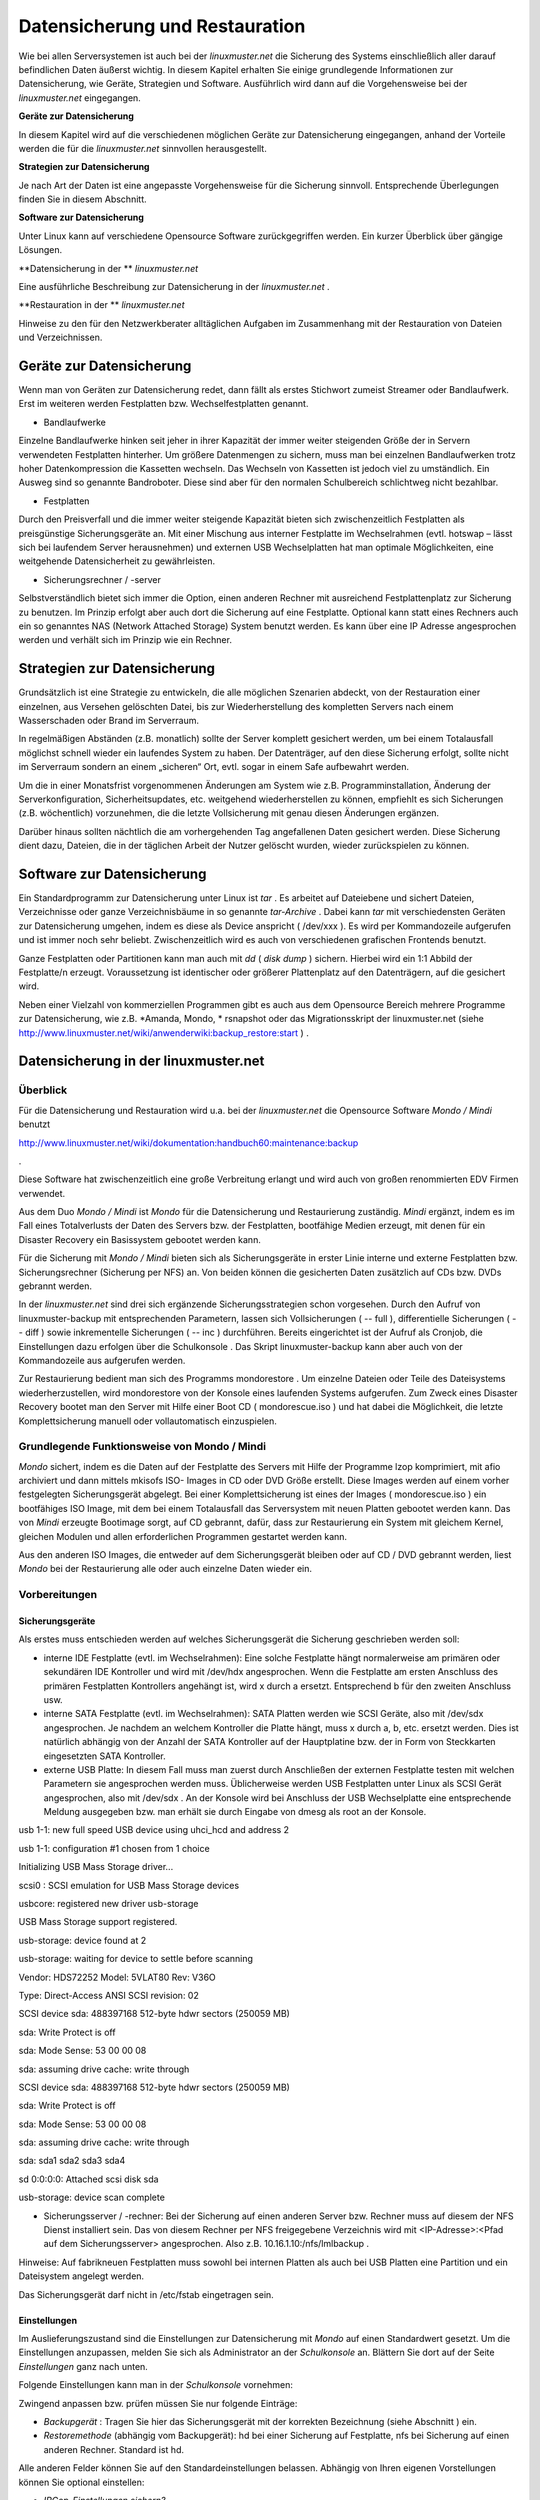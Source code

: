 Datensicherung und Restauration
===============================


Wie bei allen Serversystemen ist auch bei der
*linuxmuster.net*
die Sicherung des Systems einschließlich aller darauf befindlichen Daten äußerst wichtig. In diesem Kapitel erhalten Sie einige grundlegende Informationen zur Datensicherung, wie Geräte, Strategien und Software. Ausführlich wird dann auf die Vorgehensweise bei der
*linuxmuster.net*
eingegangen.


**Geräte zur Datensicherung**

In diesem Kapitel wird auf die verschiedenen möglichen Geräte zur Datensicherung eingegangen, anhand der Vorteile werden die für die
*linuxmuster.net*
sinnvollen herausgestellt.

**Strategien zur Datensicherung**

Je nach Art der Daten ist eine angepasste Vorgehensweise für die Sicherung sinnvoll. Entsprechende Überlegungen finden Sie in diesem Abschnitt.

**Software zur Datensicherung**

Unter Linux kann auf verschiedene Opensource Software zurückgegriffen werden. Ein kurzer Überblick über gängige Lösungen.

**Datensicherung in der **
*linuxmuster.net*

Eine ausführliche Beschreibung zur Datensicherung in der
*linuxmuster.net*
.

**Restauration in der **
*linuxmuster.net*

Hinweise zu den für den Netzwerkberater alltäglichen Aufgaben im Zusammenhang mit der Restauration von Dateien und Verzeichnissen.

Geräte zur Datensicherung
-------------------------

Wenn man von Geräten zur Datensicherung redet, dann fällt als erstes Stichwort zumeist Streamer oder Bandlaufwerk. Erst im weiteren werden Festplatten bzw. Wechselfestplatten genannt.

*   Bandlaufwerke



Einzelne Bandlaufwerke hinken seit jeher in ihrer Kapazität der immer weiter steigenden Größe der in Servern verwendeten Festplatten hinterher.
Um größere Datenmengen zu sichern, muss man bei einzelnen Bandlaufwerken trotz hoher Datenkompression die Kassetten wechseln. Das Wechseln von Kassetten ist jedoch viel zu umständlich. Ein Ausweg sind so genannte Bandroboter. Diese sind aber für den normalen Schulbereich schlichtweg nicht bezahlbar.



*   Festplatten



Durch den Preisverfall und die immer weiter steigende Kapazität bieten sich zwischenzeitlich Festplatten als preisgünstige Sicherungsgeräte an. Mit einer Mischung aus interner Festplatte im Wechselrahmen (evtl. hotswap – lässt sich bei laufendem Server herausnehmen) und externen USB Wechselplatten hat man optimale Möglichkeiten, eine weitgehende Datensicherheit zu gewährleisten.

*   Sicherungsrechner / -server



Selbstverständlich bietet sich immer die Option, einen anderen Rechner mit ausreichend Festplattenplatz zur Sicherung zu benutzen. Im Prinzip erfolgt aber auch dort die Sicherung auf eine Festplatte. Optional kann statt eines Rechners auch ein so genanntes NAS (Network Attached Storage) System benutzt werden. Es kann über eine IP Adresse angesprochen werden und verhält sich im Prinzip wie ein Rechner.


Strategien zur Datensicherung
-----------------------------

Grundsätzlich ist eine Strategie zu entwickeln, die alle möglichen Szenarien abdeckt, von der Restauration einer einzelnen, aus Versehen gelöschten Datei, bis zur Wiederherstellung des kompletten Servers nach einem Wasserschaden oder Brand im Serverraum.

In regelmäßigen Abständen (z.B. monatlich) sollte der Server komplett gesichert werden, um bei einem Totalausfall möglichst schnell wieder ein laufendes System zu haben. Der Datenträger, auf den diese Sicherung erfolgt, sollte nicht im Serverraum sondern an einem „sicheren“ Ort, evtl. sogar in einem Safe aufbewahrt werden.

Um die in einer Monatsfrist vorgenommenen Änderungen am System wie z.B. Programminstallation, Änderung der Serverkonfiguration, Sicherheitsupdates, etc. weitgehend wiederherstellen zu können, empfiehlt es sich Sicherungen (z.B. wöchentlich) vorzunehmen, die die letzte Vollsicherung mit genau diesen Änderungen ergänzen.

Darüber hinaus sollten nächtlich die am vorhergehenden Tag angefallenen Daten gesichert werden. Diese Sicherung dient dazu, Dateien, die in der täglichen Arbeit der Nutzer gelöscht wurden, wieder zurückspielen zu können.

Software zur Datensicherung
---------------------------

Ein Standardprogramm zur Datensicherung unter Linux ist
*tar*
. Es arbeitet auf Dateiebene und sichert Dateien, Verzeichnisse oder ganze Verzeichnisbäume in so genannte
*tar-Archive*
. Dabei kann
*tar*
mit verschiedensten Geräten zur Datensicherung umgehen, indem es diese als Device anspricht (
/dev/xxx
). Es wird per Kommandozeile aufgerufen und ist immer noch sehr beliebt. Zwischenzeitlich wird es auch von verschiedenen grafischen Frontends benutzt.

Ganze Festplatten oder Partitionen kann man auch mit
*dd*
(
*disk dump*
) sichern. Hierbei wird ein 1:1 Abbild der Festplatte/n erzeugt. Voraussetzung ist identischer oder größerer Plattenplatz auf den Datenträgern, auf die gesichert wird.

Neben einer Vielzahl von kommerziellen Programmen gibt es auch aus dem Opensource Bereich mehrere Programme zur Datensicherung, wie z.B.
*Amanda, Mondo, *
rsnapshot oder das Migrationsskript der linuxmuster.net (siehe
`http://www.linuxmuster.net/wiki/anwenderwiki:backup_restore:start <http://www.linuxmuster.net/wiki/anwenderwiki:backup_restore:start>`_
)
.

Datensicherung in der linuxmuster.net
-------------------------------------

Überblick
~~~~~~~~~

Für die Datensicherung und Restauration wird
u.a.
bei der
*linuxmuster.net*
die Opensource Software
*Mondo / Mindi*
benutzt

`http://www.linuxmuster.net/wiki/dokumentation:handbuch60:maintenance:backup <http://www.linuxmuster.net/wiki/dokumentation:handbuch60:maintenance:backup>`_

.

Diese Software hat zwischenzeitlich eine große Verbreitung erlangt und wird auch von großen renommierten EDV Firmen verwendet.

Aus dem Duo
*Mondo / Mindi*
ist
*Mondo*
für die Datensicherung und Restaurierung zuständig.
*Mindi*
ergänzt, indem es im Fall eines Totalverlusts der Daten des Servers bzw. der Festplatten, bootfähige Medien erzeugt, mit denen für ein Disaster Recovery ein Basissystem gebootet werden kann.

Für die Sicherung mit
*Mondo / Mindi*
bieten sich als Sicherungsgeräte in erster Linie interne und externe Festplatten bzw. Sicherungsrechner (Sicherung per NFS) an. Von beiden können die gesicherten Daten zusätzlich auf CDs bzw. DVDs gebrannt werden.

In der
*linuxmuster.net*
sind drei sich ergänzende Sicherungsstrategien schon vorgesehen. Durch den Aufruf von
linuxmuster-backup
mit entsprechenden Parametern, lassen sich Vollsicherungen (
-- full
), differentielle Sicherungen (
-- diff
)
sowie inkrementelle Sicherungen (
-- inc
) durchführen. Bereits
eingerichtet ist der Aufruf als Cronjob, die Einstellungen dazu erfolgen über die
Schulkonsole
. Das Skript
linuxmuster-backup
kann aber auch von der Kommandozeile aus aufgerufen werden.

Zur Restaurierung bedient man sich des Programms
mondorestore
. Um einzelne Dateien oder Teile des Dateisystems wiederherzustellen, wird
mondorestore
von der Konsole eines laufenden Systems aufgerufen. Zum Zweck eines Disaster Recovery bootet man den Server mit Hilfe einer Boot CD (
mondorescue.iso
) und hat dabei die Möglichkeit, die letzte Komplettsicherung manuell oder vollautomatisch einzuspielen.

Grundlegende Funktionsweise von Mondo / Mindi
~~~~~~~~~~~~~~~~~~~~~~~~~~~~~~~~~~~~~~~~~~~~~

*Mondo*
sichert, indem es die Daten auf der Festplatte des Servers mit Hilfe der Programme
lzop
komprimiert, mit
afio
archiviert und dann mittels
mkisofs
ISO- Images in CD oder DVD Größe erstellt. Diese Images werden auf
einem vorher festgelegten Sicherungsgerät abgelegt. Bei einer Komplettsicherung ist eines der Images (
mondorescue.iso
) ein bootfähiges ISO Image, mit dem bei einem Totalausfall das Serversystem mit neuen Platten gebootet werden kann. Das von
*Mindi*
erzeugte Bootimage sorgt, auf CD gebrannt, dafür, dass zur Restaurierung ein System mit gleichem Kernel, gleichen Modulen und allen erforderlichen Programmen gestartet werden kann.

Aus den anderen ISO Images, die entweder auf dem Sicherungsgerät bleiben oder auf CD / DVD gebrannt werden, liest
*Mondo*
bei der Restaurierung alle oder auch einzelne Daten wieder ein.

Vorbereitungen
~~~~~~~~~~~~~~~

Sicherungsgeräte
^^^^^^^^^^^^^^^^

Als erstes muss entschieden werden auf welches Sicherungsgerät die Sicherung geschrieben werden soll:

*   interne IDE Festplatte (evtl. im Wechselrahmen):
    Eine solche Festplatte hängt normalerweise am primären oder sekundären IDE Kontroller und wird mit
    /dev/hdx
    angesprochen. Wenn die Festplatte am ersten Anschluss des primären Festplatten Kontrollers angehängt ist, wird
    x
    durch
    a
    ersetzt. Entsprechend
    b
    für den zweiten Anschluss usw.



*   interne SATA Festplatte (evtl. im Wechselrahmen): SATA Platten werden wie SCSI Geräte, also mit
    /dev/sdx
    angesprochen. Je nachdem an welchem Kontroller die Platte hängt, muss
    x
    durch
    a, b,
    etc. ersetzt werden. Dies ist natürlich abhängig von der Anzahl der SATA Kontroller auf der Hauptplatine bzw. der in Form von Steckkarten eingesetzten SATA Kontroller.



*   externe USB Platte: In diesem Fall muss man zuerst durch Anschließen der externen Festplatte testen mit welchen Parametern sie angesprochen werden muss. Üblicherweise werden USB Festplatten unter Linux als SCSI Gerät angesprochen, also mit
    /dev/sdx
    . An der Konsole wird bei Anschluss der USB Wechselplatte eine entsprechende Meldung ausgegeben bzw. man erhält sie durch Eingabe von
    dmesg
    als root an der Konsole.



usb 1-1: new full speed USB device using uhci_hcd and address 2

usb 1-1: configuration #1 chosen from 1 choice

Initializing USB Mass Storage driver...

scsi0 : SCSI emulation for USB Mass Storage devices

usbcore: registered new driver usb-storage

USB Mass Storage support registered.

usb-storage: device found at 2

usb-storage: waiting for device to settle before scanning

Vendor: HDS72252
Model: 5VLAT80
Rev: V36O

Type:
Direct-Access
ANSI SCSI revision: 02

SCSI device sda: 488397168 512-byte hdwr sectors (250059 MB)

sda: Write Protect is off

sda: Mode Sense: 53 00 00 08

sda: assuming drive cache: write through

SCSI device sda: 488397168 512-byte hdwr sectors (250059 MB)

sda: Write Protect is off

sda: Mode Sense: 53 00 00 08

sda: assuming drive cache: write through

sda: sda1 sda2 sda3 sda4

sd 0:0:0:0: Attached scsi disk sda

usb-storage: device scan complete

*   Sicherungsserver / -rechner: Bei der Sicherung auf einen anderen Server bzw. Rechner muss auf diesem der NFS Dienst installiert sein. Das von diesem Rechner per NFS freigegebene Verzeichnis wird mit <IP-Adresse>:<Pfad auf dem Sicherungsserver> angesprochen. Also z.B.
    10.16.1.10:/nfs/lmlbackup
    .



Hinweise:
Auf fabrikneuen Festplatten muss sowohl bei internen Platten als auch bei USB Platten eine Partition und ein Dateisystem angelegt werden.

Das Sicherungsgerät darf nicht in
/etc/fstab
eingetragen sein.

Einstellungen
^^^^^^^^^^^^^

Im Auslieferungszustand sind die Einstellungen zur Datensicherung mit
*Mondo*
auf einen Standardwert gesetzt. Um die Einstellungen anzupassen, melden Sie sich als
Administrator
an der
*Schulkonsole*
an. Blättern Sie dort auf der Seite
*Einstellungen*
ganz nach unten.

Folgende Einstellungen kann man in der
*Schulkonsole*
vornehmen:


Zwingend anpassen bzw. prüfen müssen Sie nur folgende Einträge:

*   *Backupgerät*
    : Tragen Sie hier das Sicherungsgerät mit der korrekten Bezeichnung (siehe Abschnitt
    ) ein.



*   *Restoremethode*
    (abhängig vom Backupgerät):
    hd
    bei einer Sicherung auf Festplatte,
    nfs
    bei Sicherung auf einen anderen Rechner. Standard ist
    hd.




Alle anderen Felder können Sie auf den Standardeinstellungen belassen. Abhängig von Ihren eigenen Vorstellungen können Sie optional einstellen:

*   *IPCop-Einstellungen sichern?*



*   *Backup verifizieren?*

    |1000000000000225000002383B0F3C72_png|



*   *Präfix für ISO-Dateien*



*   *Größe der ISO Dateien in MB*




Nicht verändern (bzw. nur evtl. ergänzen) sollten Sie:

*   *Mountpunkt*
    : dieser Mountpunkt für das Sicherungsgerät ist standardmäßig vorhanden



*   *Einzuschließende Verzeichnisse:*
    leeres Feld bedeutet alle



*   *Vom Backup auszuschließende Verzeichnisse*
    (evtl. ergänzen)



*   *Während des Backups herunterzufahrende Dienste*
    (evtl. ergänzen)



*   *Backupgerät nach Backup aushängen?*




Die restlichen Optionen wie Kompression oder die Anzahl der vorgehaltenen Sicherungen wurden von den Entwicklern der
*linuxmuster.net*
auf sinnvolle Werte eingestellt. Sie sollten hier nur Änderungen vornehmen, wenn Sie genau wissen was Sie tun.

Die Einstellungen, die Sie hier vornehmen, werden in der Datei
/etc/linuxmuster/linuxmuster-backup.conf

gespeichert. Ausführliche Informationen zu den Einstellungen in der Datei
linuxmuster-backup.conf
finden Sie im Installationshandbuch
.

Sicherung
~~~~~~~~~

Der Sicherungsprozess wird durch den Aufruf des Skriptes
linuxmuster-backup --<Parameter>
am Server initiiert.

*   Vollsicherung



Bei einer Vollsicherung nimmt Mondo als erstes einige Überprüfungen zur Systemintegrität vor. Dann werden die vorgesehenen Dienste heruntergefahren. Als nächstes wird eine Dateiliste aller zu sichernden Daten erstellt. Diese werden mit
*lzop*
komprimiert, von
*afio*
in ein temporäres Verzeichnis und mit
*mkisofs*
auf dem Sicherungsgerät in eine ISO Datei geschrieben. Entsprechend wird von
*Mindi*
untersucht, welche Dateien für ein bootfähiges Image erforderlich sind. Diese werden dann ebenfalls in eine ISO Datei geschrieben. Auf dem Sicherungsgerät, das unter
/media/backup
zu Beginn des Sicherungsprozesses ins Dateisystem eingehängt wird, wird bei der Vollsicherung im Verzeichnis
server
(ISO Präfix) ein Unterverzeichnis nach der Regel
<Datum>-<Uhrzeit>_full
angelegt. In diesem Verzeichnis werden das Bootimage
mondorescue.iso
und die ISO Dateien der Sicherung nach dem Schema
<ISO Präfix>-<Nummer>.iso
, in unserem Fall also
server-1.iso, server-2.iso,
etc. angelegt.

*   Differentielle Sicherung



Bei einer differentiellen Sicherung sind die Abläufe prinzipiell ähnlich, mit dem Unterschied, dass bei der Erstellung der Dateiliste die vorhandene letzte Vollsicherung überprüft wird und nur die dazu gekommenen und geänderten Daten in die Dateiliste aufgenommen werden. Auch bei einer differentiellen Sicherung werden die Daten in einem Unterverzeichnis des Verzeichnisses
server
auf dem Sicherungsgerät mit der Bezeichnung
<Datum>-<Uhrzeit>_diff
in einer ISO Datei abgelegt.


*   Inkrementelle Sicherung



Bei der inkrementellen Sicherung wird vor der Erzeugung der Dateiliste die letzte erfolgte Sicherung (voll oder differentiell) geprüft. Nur die zu dieser Sicherung hinzugekommenen und geänderten Daten werden in die Dateiliste mit aufgenommen. Die Sicherung erfolgt nach obigem Schema mit dem Unterschied, dass der Verzeichnisname mit
_inc
endet.

Hat man bei den Einstellungen zur Sicherung in der
*Schulkonsole*
die Option
*verify*
aktiviert, werden bei allen drei Sicherungsarten die gesicherten Daten zusätzlich überprüft. Dabei ist zu bedenken, dass dies nochmals mit erheblichem Zeitaufwand verbunden ist.

Jede Sicherung erzeugt also auf dem Sicherungsgerät im Verzeichnis Server ein Unterverzeichnis.

Bei den in einem Unterverzeichnis enthaltenen Dateien spricht man von einem so genannten Sicherungsset.

|10000201000000EA00000114A7F9F6A5_png|
|100002010000027D0000012052390382_png|


Automatisierte Sicherung mit einem Cronjob
^^^^^^^^^^^^^^^^^^^^^^^^^^^^^^^^^^^^^^^^^^

Im Dauerbetrieb lässt sich Datensicherung sinnvoll nur über den automatisierten Aufruf des Skripts erreichen. Im Zustand
unmittelbar nach der Installation der
*linuxmuster.net*
sind Cronjobs für die unterschiedlichen Sicherungsarten (
--full –diff, --inc
) eingerichtet, die zu unterschiedlichen Zeiten automatisch ausgeführt werden. Diese Cronjobs sind jedoch nicht aktiviert. Am Beispiel des Cronjobs für die Vollsicherung lernen Sie, wie Sie einen solchen Befehl aktivieren.

Dazu melden Sie sich als Benutzer
Administrator
an einer Arbeitsstation an. Öffnen Sie einen Browser und rufen Sie die Adresse
`https://server:999 <https://server:999/>`_
auf. Damit gelangen Sie in die web basierte Linux Administrationsoberfläche
*Webmin*
. Melden Sie sich als
root
bei
*Webmin*
an:

|10000201000002C9000001309A62F283_png|

wählen Sie in der Registerkarte
*Server*
die Option
*geplante Cron-Aufträge*

|10000201000004160000011906DD661B_png|

Um einen Cronjob z.B. den für die Vollsicherung zu aktivieren, klicken Sie auf den gewünschten Befehl, hier also
/usr/sbin/linuxmuster-backup –full
.

|10000201000002F90000010B67067282_png|

Im folgenden Fenster wählen Sie bei
*Aktiviert? *
Ja.

|10000201000003B5000000D929924016_png|

Um die Cronjobs für die differentielle und inkrementelle Sicherung zu aktivieren verfahren Sie entsprechend.

Die Cronjobs wurden von den Entwicklern der
*linuxmuster.net*
so angelegt, dass eine Vollsicherung einmal pro Monat erfolgt. Dreimal pro Monat erfolgt eine differentielle Sicherung. An allen übrigen Tagen des Monats wird eine inkrementelle Sicherung durchgeführt. So ist gewährleistet, dass jeder Zustand des Servers während des Monats wiederhergestellt werden kann. Darüber hinaus wird durch
diese Abfolge von differentiellen und inkrementellen Sicherungen der Speicherplatzverbrauch auf dem Sicherungsgerät minimiert.



#.  Sicherung - Aktivieren der Cronjobs in
    *Webmin*


    *   Melden Sie sich als Benutzer
        root

        in einem Browser bei
        *Webmin*
        unter der Adresse
        `https://server:999 <https://server:999/>`_
        an



    *   Aktivieren Sie die drei Cronjobs für die automatische Datensicherung






Manuelle Sicherung
^^^^^^^^^^^^^^^^^^

Die manuelle Sicherung erfolgt durch Aufruf von
linuxmuster-backup
mit den Parametern
-–full, --diff
oder
--inc
an der Konsole des Servers. Unabhängig davon, welche Art von Backup man durchführen möchte,
sind für die ordnungsgemäße Funktion von
*Mondo / Mindi*
in der
*linuxmuster.net*
die individuellen Einstellungen in
/etc/linuxmuster/backup.conf
Voraussetzung (siehe Abschnitt
). Die manuelle Sicherung muss normalerweise aber nur zu Testzwecken vor der Einrichtung der automatisierten Datensicherung erfolgen.

Kontrolle, ob die Sicherung erfolgt ist
~~~~~~~~~~~~~~~~~~~~~~~~~~~~~~~~~~~~~~~

Dazu muss zuerst das Sicherungsgerät an der Serverkonsole mit dem Befehl
mount /dev/sdx /media/backup
in das Verzeichnissystem des Servers eingebunden werden (
*Devicename*
anpassen). Melden Sie sich dann als Benutzer
Administrator
an einer Arbeitsstation an, starten Sie den
*Windows Explorer*
und navigieren Sie ins Homeverzeichnis des Administrators nach
h:\_backup\server
. Dort finden Sie die verschiedenen Sicherungssets in den jeweiligen Unterverzeichnissen
(siehe Abschnitt
)
.

Im Unterverzeichnis einer Vollsicherung finden Sie eine Datei
mondorescue.iso
und eine der Menge Ihrer Daten auf dem Server entsprechende Anzahl von weiteren ISO-Dateien. Beachten Sie dabei, dass die Anzahl der vorhandenen Sicherungen von den Einstellungen abhängen, die Sie in der
*Schulkonsole*
unter
*Anzahl der vorgehaltenen Backups*
getroffen haben (siehe Abschnitt
).

Sie haben die Möglichkeit, diese Kontrolle, ob die zu erwartenden Images existieren, auch an der Server Konsole mit dem
Midnight Commander
durchzuführen.


#.  Sicherung – manuelle Vollsicherung

    *   Melden Sie sich als Benutzer
        Administrator
        auf einer Arbeitstation am Server an und passen Sie in der
        *Schulkonsole*
        die Einstellungen für die Datensicherung an (Backupgerät:
        /dev/sdb1
        ).



    *   Sichern Sie auf Ihrem Übungsrechner den kompletten Server auf die vorgesehene Partition. Benutzen Sie hierfür die Befehle für die manuelle Sicherung auf der Serverkonsole. Melden Sie sich vorher an der Arbeitsstation ab und fahren Sie diese herunter.



    *   Überprüfen Sie den Erfolg der Sicherung als Benutzer
        Administrator
        auf
        Ihrer Arbeitsstation.






Restauration
------------

Überblick
~~~~~~~~~

Bei der Restauration von Daten kann man grundsätzlich zwei Vorgehensweisen unterscheiden:

*   Restauration von einzelnen Dateien oder Verzeichnissen



Dies erfolgt im laufenden Betrieb ohne dass der Netzwerkbetrieb eingeschränkt wird.

*   Komplettrestauration des Servers



Zur Komplettrestauration des Servers (und evtl.
*Ipcop*
) verweisen wir auf die ausführliche Anleitung im Installationshandbuch
.


Einzelne Dateien oder Verzeichnisse restaurieren
~~~~~~~~~~~~~~~~~~~~~~~~~~~~~~~~~~~~~~~~~~~~~~~~

Für den Fall, dass ein Nutzer versehentlich einzelne Dateien oder sogar ganze Verzeichnisse gelöscht hat, kann der
Administrator
diese im laufenden Netzwerkbetrieb wiederherstellen. Die Arbeiten hierzu erfolgen an der Konsole des Servers.

Dazu muss das Sicherungsgerät unter
/media/backup
gemountet sein. Sie mounten das Sicherungsgerät bzw. die gewünschte Partition mit

10:34/0 server #mount /dev/sdx /media/backup

Benutzen Sie als
/dev/xxx
dabei die Bezeichnungen, die Sie in der
*Schulkonsole *
für das Backupgerät eingetragen haben. Überprüfen Sie, aus welchem Sicherungsset Sie Daten restaurieren wollen. Dazu starten Sie an der Konsole als
root
den
*Midnight Commander*
mit
mc
(eine kurze Einführung mit den wichtigsten Befehlen zum
*Midnight Commander*
finden Sie im Anhang):

10:34/0 server # mc

Sie erhalten einen Bildschirm wie diesen:


|backup_mc_start_png|

Wechseln Sie in der linken Fensterhälfte in das Verzeichnis
/media/backup/server
und suchen Sie dort das Verzeichnis mit dem gewünschten Sicherungsset. Merken Sie sich den Pfad zu dem Sicherungsset z.B.

/media/backup/server/070401-010003_full

Verlassen Sie den
*Midnight Commander*
.

Starten Sie dann als
root
an einer Konsole das Programm
mondorestore
* *
mit:

10:34/0 server #mondorestore

Es begrüßt Sie der Startbildschirm von
*Mondo Rescue*
. Drücken Sie [ENTER
]
um weiterzumachen:

|10000000000001E00000010BBC130C4A_png|

Wählen Sie als Backupmedium
Hard Disk
aus:

|10000000000000E6000000D57AD70A4A_png|

Geben Sie nun den kompletten Pfad zu dem Sicherungsset an, von dem Sie restaurieren wollen:

|100000000000014F00000089B0AE2D1B_png|

Anschließend liest
*M*
*ondo Rescue*
die Dateilisten ein:

|10000000000000FB0000005F9D31B7BF_png|

Sind alle Dateilisten geladen, wird Ihnen der zugegebenermaßen etwas sperrig zu bedienende Dateilisteneditor präsentiert. Navigieren Sie mit den Pfeiltasten auf ein Verzeichnis. Mit der [TAB] Taste gelangen Sie in das Menü und wieder heraus. Innerhalb des Menüs können Sie wiederum mit der [TAB] Taste navigieren. Mit
More
klappen Sie den Verzeichnisbaum auf, mit
Less
klappen Sie ihn wieder zu. Mit
Toggle
können Sie ein Verzeichnis oder eine Datei für den Restore markieren oder die Markierung wieder aufheben. Für den Restore markierte Elemente werden mit einem * gekennzeichnet. Haben Sie die Auswahl abgeschlossen, navigieren Sie auf
OK
und drücken [ENTER]. Mit
Cancel
wird das Programm ohne Nachfrage verlassen.

|10000000000001E00000010B4FE1B641_png|


Bestätigen Sie die folgende Sicherheitsabfrage um schließlich den Zielpfad einzugeben. Es ist sicher eine gute Idee, erst einmal in ein temporäres Verzeichnis (z.B.
/var/tmp
) zu restaurieren, um die Dateien dann nach eingehender Prüfung an den vorgesehenen Ort zu verschieben.

|100000000000014D0000007D7F11307A_png|

Die ausgewählten Dateien und Verzeichnisse werden nun unter
/var/tmp
wieder hergestellt. Danach beendet sich
*mondorestore*
und Sie können das Backupmedium wieder aushängen.

Um die restaurierten Dateien wieder in die richtigen Verzeichnisse zurück zu kopieren, starten Sie wieder den
*Midnight Commander*
als
root
an der Server Konsole. Wechseln Sie im linken Fenster in das Verzeichnis
/var/tmp
wo die restaurierten Dateien und Verzeichnisse liegen. Auch bei einzelnen restaurierten Dateien wird in
/var/tmp
der komplette ursprüngliche Pfad erstellt. Kopieren Sie die gewünschten Dateien und Verzeichnisse in die entsprechenden Zielverzeichnisse.


#.  Restauration – Wiederherstellen des Homeverzeichnisses

    *   Wählen Sie in
        /home/administrators
        das Verzeichnis des
        pgmadmin
        und löschen Sie einige Dateien.



    *   Rufen Sie an der Konsole des Server
        mondorestore
        auf und restaurieren Sie diese Dateien wieder.






.. |10000000000001E00000010BBC130C4A_png| image:: images/10000000000001E00000010BBC130C4A.png
    :width: 14.499cm
    :height: 8.063cm


.. |backup_mc_start_png| image:: images/backup_mc_start.png
    :width: 13.122cm
    :height: 8.761cm


.. |10000201000003B5000000D929924016_png| image:: images/10000201000003B5000000D929924016.png
    :width: 14.499cm
    :height: 3.314cm


.. |10000201000002F90000010B67067282_png| image:: images/10000201000002F90000010B67067282.png
    :width: 14.499cm
    :height: 5.085cm


.. |10000201000004160000011906DD661B_png| image:: images/10000201000004160000011906DD661B.png
    :width: 14.499cm
    :height: 3.895cm


.. |100002010000027D0000012052390382_png| image:: images/100002010000027D0000012052390382.png
    :width: 14.499cm
    :height: 6.555cm


.. |100000000000014D0000007D7F11307A_png| image:: images/100000000000014D0000007D7F11307A.png
    :width: 11.746cm
    :height: 4.41cm


.. |100000000000014F00000089B0AE2D1B_png| image:: images/100000000000014F00000089B0AE2D1B.png
    :width: 11.816cm
    :height: 4.831cm


.. |10000000000000FB0000005F9D31B7BF_png| image:: images/10000000000000FB0000005F9D31B7BF.png
    :width: 8.853cm
    :height: 3.35cm


.. |10000000000001E00000010B4FE1B641_png| image:: images/10000000000001E00000010B4FE1B641.png
    :width: 14.499cm
    :height: 8.063cm


.. |10000201000000EA00000114A7F9F6A5_png| image:: images/10000201000000EA00000114A7F9F6A5.png
    :width: 8.253cm
    :height: 9.735cm


.. |10000201000002C9000001309A62F283_png| image:: images/10000201000002C9000001309A62F283.png
    :width: 14.499cm
    :height: 6.181cm


.. |1000000000000225000002383B0F3C72_png| image:: images/1000000000000225000002383B0F3C72.png
    :width: 14.499cm
    :height: 15cm


.. |10000000000000E6000000D57AD70A4A_png| image:: images/10000000000000E6000000D57AD70A4A.png
    :width: 8.112cm
    :height: 7.512cm

